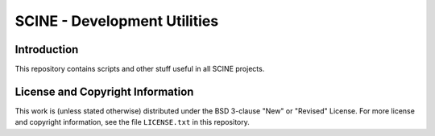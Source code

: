 SCINE - Development Utilities
=============================

Introduction
------------

This repository contains scripts and other stuff useful in all SCINE projects.

License and Copyright Information
---------------------------------

This work is (unless stated otherwise) distributed under the BSD 3-clause "New"
or "Revised" License. For more license and copyright information, see the file
``LICENSE.txt`` in this repository.
